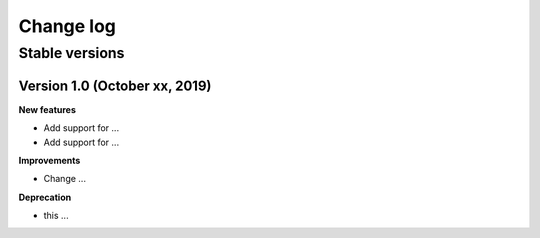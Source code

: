 Change log
==========

Stable versions
~~~~~~~~~~~~~~~

Version 1.0 (October xx, 2019)
-----------------------------------

**New features**

* Add support for ...
* Add support for ... 

**Improvements**

* Change ...

**Deprecation**

* this ...
